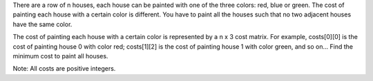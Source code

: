 There are a row of n houses, each house can be painted with one of the
three colors: red, blue or green. The cost of painting each house with a
certain color is different. You have to paint all the houses such that
no two adjacent houses have the same color.

The cost of painting each house with a certain color is represented by a
n x 3 cost matrix. For example, costs[0][0] is the cost of painting
house 0 with color red; costs[1][2] is the cost of painting house 1 with
color green, and so on... Find the minimum cost to paint all houses.

Note: All costs are positive integers.
